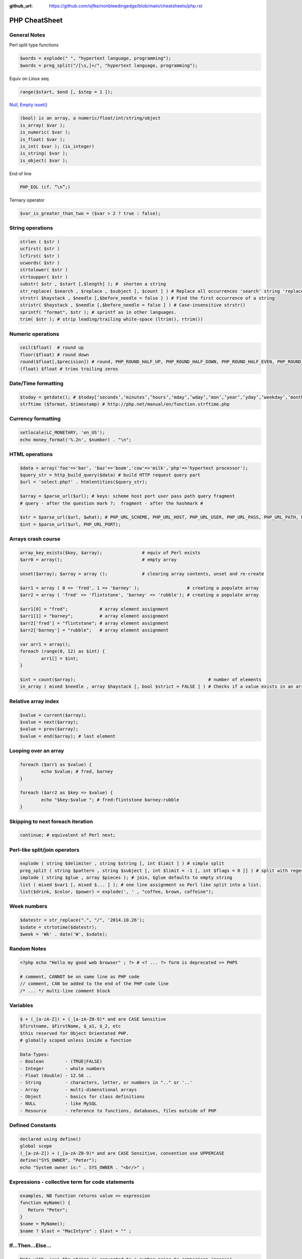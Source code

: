 :github_url: https://github.com/sjfke/nonbleedingedge/blob/main/cheatsheets/php.rst

**************
PHP CheatSheet
**************

General Notes
=============

Perl split type functions

.. code-block:: php

	$words = explode(" ", "hypertext language, programming");
	$words = preg_split("/[\s,]+/", "hypertext language, programming");

Equiv on Linux seq

.. code-block:: php

	range($start, $end [, $step = 1 ]);

`Null, Empty isset() <https://www.virendrachandak.com/techtalk/php-isset-vs-empty-vs-is_null/>`_

.. code-block:: php

	(bool) is an array, a numeric/float/int/string/object
	is_array( $var );
	is_numeric( $var );
	is_float( $var );
	is_int( $var ); (is_integer)
	is_string( $var );
	is_object( $var );

End of line

.. code-block:: php

	PHP_EOL (cf. “\n”;)

Ternary operator

.. code-block:: php

	$var_is_greater_than_two = ($var > 2 ? true : false);

String operations
=================

.. code-block:: php

	strlen ( $str )
	ucfirst( $str )
	lcfirst( $str )
	ucwords( $str )
	strtolower( $str )
	strtoupper( $str )
	substr( $str , $start [,$length] ); #  shorten a string
	str_replace( $search , $replace , $subject [, $count ] ) # Replace all occurrences 'search' string 'replace' string
	strstr( $haystack , $needle [,$before_needle = false ] ) # Find the first occurrence of a string
	stristr( $haystack , $needle [,$before_needle = false ] ) # Case-insensitive strstr()
	sprintf( "format", $str ); # sprintf as in other languages.
	trim( $str ); # strip leading/trailing white-space (ltrim(), rtrim()) 

Numeric operations
==================

.. code-block:: php

	ceil($float)  # round up
	floor($float) # round down
	round($float[,$precision]) # round, PHP_ROUND_HALF_UP, PHP_ROUND_HALF_DOWN, PHP_ROUND_HALF_EVEN, PHP_ROUND_HALF_ODD
	(float) $float # trims trailing zeros

Date/Time formatting
====================

.. code-block:: php

	$today = getdate(); # $today[‘seconds’,’minutes’,’hours’,’mday’,’wday’,’mon’,’year’,’yday’,’weekday’,’month’,0]
	strftime ($format, $timestamp) # http://php.net/manual/en/function.strftime.php

Currency formatting
===================

.. code-block:: php

	setlocale(LC_MONETARY, 'en_US');
	echo money_format('%.2n', $number) . "\n";

HTML operations
===============

.. code-block:: php

	$data = array('foo'=>'bar', 'baz'=>'boom','cow'=>'milk','php'=>'hypertext processor');
	$query_str = http_build_query($data) # build HTTP request query part
	$url = 'select.php?' . htmlentities($query_str);
	
	$array = $parse_url($url); # keys: scheme host port user pass path query fragment
	# query - after the question mark ?;  fragment - after the hashmark # 
	
	$str = $parse_url($url, $what); # PHP_URL_SCHEME, PHP_URL_HOST, PHP_URL_USER, PHP_URL_PASS, PHP_URL_PATH, PHP_URL_QUERY PHP_URL_FRAGMENT 
	$int = $parse_url($url, PHP_URL_PORT);


Arrays crash course
===================

.. code-block:: php

	array_key_exists($key, $array);               # equiv of Perl exists
	$arr0 = array();                              # empty array
	
	unset($array); $array = array ();             # clearing array contents, unset and re-create
	
	$arr1 = array ( 0 => 'fred', 1 => 'barney' );                  # creating a populate array
	$arr2 = array ( 'fred' => 'flintstone', 'barney' => 'rubble'); # creating a populate array
	
	$arr1[0] = "fred";            # array element assignment
	$arr1[1] = "barney";          # array element assignment
	$arr2['fred'] = "flintstone"; # array element assignment
	$arr2['barney'] = "rubble";   # array element assignment
	
	var arr1 = array();
	foreach (range(0, 12) as $int) {
		arr1[] = $int;
	}
	
	$int = count($array);                                                  # number of elements
	in_array ( mixed $needle , array $haystack [, bool $strict = FALSE ] ) # Checks if a value exists in an array

Relative array index
====================

.. code-block:: php

	$value = current($array);
	$value = next($array);
	$value = prev($array);
	$value = end($array); # last element

Looping over an array
=====================

.. code-block:: php

	foreach ($arr1 as $value) {
		echo $value; # fred, barney
	}

	foreach ($arr2 as $key => $value) {
		echo "$key:$value "; # fred:flintstone barney:rubble
	}

Skipping to next foreach iteration
==================================

.. code-block:: php
 
	continue; # equivalent of Perl next;

Perl-like split/join operators
==============================

.. code-block:: php

	explode ( string $delimiter , string $string [, int $limit ] ) # simple split
	preg_split ( string $pattern , string $subject [, int $limit = -1 [, int $flags = 0 ]] ) # split with regex like Perl
	implode ( string $glue , array $pieces ); # join, $glue defaults to empty string
	list ( mixed $var1 [, mixed $... ] ); # one line assignment so Perl like split into a list.
	list($drink, $color, $power) = explode(', ' , "coffee, brown, caffeine");

Week numbers
============

.. code-block:: php

	$datestr = str_replace(".", "/", '2014.10.26');
	$sdate = strtotime($datestr);
	$week = 'Wk' . date('W', $sdate);


Random Notes
============

.. code-block:: php

	<?php echo "Hello my good web browser" ; ?> # <? ... ?> form is deprecated >= PHP5
	
	# comment, CANNOT be on same line as PHP code
	// comment, CAN be added to the end of the PHP code line
	/* ... */ multi-line comment block

Variables
=========

.. code-block:: php

	$ + (_[a-zA-Z]) + (_[a-zA-Z0-9)* and are CASE Sensitive
	$firstname, $FirstName, $_a1, $_2, etc
	$this reserved for Object Orientated PHP.
	# globally scoped unless inside a function

	Data-Types:
	- Boolean        - (TRUE|FALSE)
	- Integer        - whole numbers
	- Float (double) - 12.56 ..
	- String         - characters, letter, or numbers in ".." or '..' 
	- Array          - multi-dimenstional arrays
	- Object         - basics for class definitions
	- NULL           - like MySQL
	- Resource       - reference to functions, databases, files outside of PHP

Defined Constants
=================

.. code-block:: none

	declared using define()
	global scope
	(_[a-zA-Z]) + (_[a-zA-Z0-9)* and are CASE Sensitive, convention use UPPERCASE
	define("SYS_OWNER", "Peter");
	echo "System owner is:" . SYS_OWNER . "<br/>" ;

Expressions - collective term for code statements
=================================================

.. code-block:: php

	examples, NB function returns value => expression 
	function myName() {
	   Return "Peter";
	}
	$name = MyName();
	$name ? $last = "MacIntyre" : $last = "" ;

If...Then...Else...
===================

.. code-block:: php

	Note with: '==' the string is converted to a number prior to comparison (passes)
	Note with:  '===' no conversion compared on content and type (fails on type: number vs string)
	
	if (1 == '1') echo "true 1 equals '1' <br/>";
	
	if (1 === '1') echo "true 1 equals '1'";
	else echo "false 1 does not equal '1' " ;
	
	Better form than one-line form above:
	
	if ($weekday == "Monday") {
	    $discount = $tax_rate * 0.05 ;
	}
	
	if ($weekday == "Monday") {
	    $discount = $tax_rate * 0.05 ;
	}
	else {
	    $discount = $tax_rate * 0.25 ;
	}
	
	if ($weekday == "Monday") {
	    $discount = $tax_rate * 0.05 ;
	} elseif ($weekday == "Tuesday") {
	    $discount = $tax_rate * 0.06 ;
	} elseif ($weekday == "Wednesday") {
	    $discount = $tax_rate * 0.07 ;
	} elseif ($weekday == "Thursday") {
	    $discount = $tax_rate * 0.08 ;
	} elseif ($weekday == "Friday") {
	    $discount = $tax_rate * 0.09 ;
	} elseif ($weekday == "Saturday" || $weekday == "Sunday") {
	    $discount = $tax_rate * 0.10 ;
	}


Switch...Case
=============

.. code-block:: php

    $today = date("l") ;
    if ($today == "Monday")     { $tax_rate += 2 ; }
    if ($today == "Tuesday")    { $tax_rate += 3 ; }
    if ($today == "Wednesday")  { $tax_rate += 4; }
    if ($today == "Thursday")   { $tax_rate += 5 ; }
    if ($today == "Friday")     { $tax_rate += 6 ; }
    if ($today == "Saturday")   { $tax_rate += 7 ; }
    if ($today == "Sunday")     { $tax_rate += 8; }

    switch ($today) {
        case "Monday" :
            $tax_rate += 2 ;
            $wages = $salary * 0.2 ;
            $msg_color = "red" ;
            break;
        case "Tuesday" :
            $tax_rate += 3 ;
            $wages = $salary * 0.3 ;
            $msg_color = "yellow" ;
            break;
        case "Wednesday" :
            $tax_rate += 4 ;
            $wages = $salary * 0.4 ;
            $msg_color = "black" ;
            break;
        case "Thursday" :
            $tax_rate += 5 ;
            $wages = $salary * 0.5 ;
            $msg_color = "green" ;
            break;
        case "Friday" :
            $tax_rate += 6 ;
            $wages = $salary * 0.6 ;
            $msg_color = "orange" ;
            break;
        case "Saturday" :
        case "Sunday" :
            $tax_rate += 7 ;
            $wages = $salary * 0.7 ;
            $msg_color = "purple" ;
            break;
    }


While...
========

.. code-block:: php

	# typical while loop
	$repeat = 1 ;
	while ($repeat <= 25) {
	    echo "the counter is: " . $repeat . "<br/>" ;
	    $repeat ++ ;
	}
    
    # typical repeat loop
	$repeat = 0 ;
    do {
	    $repeat ++ ;
	       echo "the counter is: " . $repeat . "<br/>" ;
	} while ($repeat <= 25);

For...
======

.. code-block:: php

    # typical for loop (foreach also exists)
	for ($i = 0; $i <= 25; $i++) {
	    echo "the counter is: " . $i . "<br/>" ;
	}


